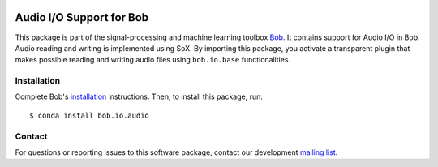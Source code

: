 .. vim: set fileencoding=utf-8 :
.. Sun 14 Aug 2016 17:56:41 CEST

.. image:: http://img.shields.io/badge/docs-v2.0.9-yellow.svg
   :target: https://www.idiap.ch/software/bob/docs/bob/bob.io.audio/v2.0.9/index.html
.. image:: http://img.shields.io/badge/docs-latest-orange.svg
   :target: https://www.idiap.ch/software/bob/docs/bob/bob.io.audio/master/index.html
.. image:: https://gitlab.idiap.ch/bob/bob.io.audio/badges/v2.0.9/build.svg
   :target: https://gitlab.idiap.ch/bob/bob.io.audio/commits/v2.0.9
.. image:: https://gitlab.idiap.ch/bob/bob.io.audio/badges/v2.0.9/coverage.svg
   :target: https://gitlab.idiap.ch/bob/bob.io.audio/commits/v2.0.9
.. image:: https://img.shields.io/badge/gitlab-project-0000c0.svg
   :target: https://gitlab.idiap.ch/bob/bob.io.audio
.. image:: http://img.shields.io/pypi/v/bob.io.audio.svg
   :target: https://pypi.python.org/pypi/bob.io.audio


===========================
 Audio I/O Support for Bob
===========================

This package is part of the signal-processing and machine learning toolbox
Bob_. It contains support for Audio I/O in Bob. Audio reading and writing is
implemented using SoX. By importing this package, you activate a transparent
plugin that makes possible reading and writing audio files using
``bob.io.base`` functionalities.


Installation
------------

Complete Bob's `installation`_ instructions. Then, to install this package,
run::

  $ conda install bob.io.audio


Contact
-------

For questions or reporting issues to this software package, contact our
development `mailing list`_.


.. Place your references here:
.. _bob: https://www.idiap.ch/software/bob
.. _installation: https://www.idiap.ch/software/bob/install
.. _mailing list: https://www.idiap.ch/software/bob/discuss
